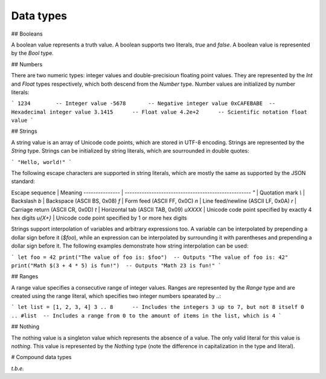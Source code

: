 Data types
==========

## Booleans

A boolean value represents a truth value. A boolean supports two literals, `true` and `false`. A boolean value is represented by the `Bool` type.

## Numbers

There are two numeric types: integer values and double-precisioun floating point values. They are represented by the `Int` and `Float` types respectively, which both descend from the `Number` type. Number values are initialized by number literals:

```
1234        -- Integer value
-5678       -- Negative integer value
0xCAFEBABE  -- Hexadecimal integer value
3.1415      -- Float value
4.2e+2      -- Scientific notation float value
```

## Strings

A string value is an array of Unicode code points, which are stored in UTF-8 encoding. Strings are represented by the `String` type. Strings can be initialized by string literals, which are sourrounded in double quotes:

```
"Hello, world!"
```

The following escape characters are supported in string literals, which are mostly the same as supported by the JSON standard:

Escape sequence | Meaning
--------------- | ----------------------------------------------------
`\"`            | Quotation mark
`\\`            | Backslash
`\b`            | Backspace (ASCII BS, 0x08)
`\f`            | Form feed (ASCII FF, 0x0C)
`\n`            | Line feed/newline (ASCII LF, 0x0A)
`\r`            | Carriage return (ASCII CR, 0x0D)
`\t`            | Horizontal tab (ASCII TAB, 0x09)
`\uXXXX`        | Unicode code point specified by exactly 4 hex digits
`\u{X+}`        | Unicode code point specified by 1 or more hex digits

Strings support interpolation of variables and arbitrary expressions too. A variable can be interpolated by prepending a dollar sign before it (`$foo`), while an expression can be interpolated by surrounding it with parentheses and prepending a dollar sign before it. The following examples demonstrate how string interpolation can be used:

```
let foo = 42
print("The value of foo is: $foo")  -- Outputs "The value of foo is: 42"
print("Math $(3 + 4 * 5) is fun!")  -- Outputs "Math 23 is fun!"
```

## Ranges

A range value specifies a consecutive range of integer values. Ranges are represented by the `Range` type and are created using the range literal, which specifies two integer numbers spearated by `..`:

```
let list = [1, 2, 3, 4]
3 .. 8      -- Includes the integers 3 up to 7, but not 8 itself
0 .. #list  -- Includes a range from 0 to the amount of items in the list, which is 4
```

## Nothing

The nothing value is a singleton value which represents the absence of a value. The only valid literal for this value is `nothing`. This value is represented by the `Nothing` type (note the difference in capitalization in the type and literal).

# Compound data types

*t.b.e.*
